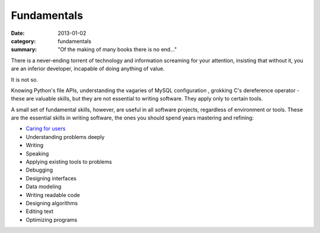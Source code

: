 Fundamentals
============

:date: 2013-01-02
:category: fundamentals
:summary: "Of the making of many books there is no end..."

There is a never-ending torrent of technology and information screaming for
your attention, insisting that without it, you are an inferior developer,
incapable of doing anything of value.

It is not so.

Knowing Python's file APIs, understanding the vagaries of MySQL configuration ,
grokking C's dereference operator - these are valuable skills, but they are not
essential to writing software. They apply only to certain tools.

A small set of fundamental skills, however, are useful in all software projects,
regardless of environment or tools. These are the essential skills in writing
software, the ones you should spend years mastering and refining:

* `Caring for users`_
* Understanding problems deeply
* Writing
* Speaking
* Applying existing tools to problems
* Debugging
* Designing interfaces
* Data modeling
* Writing readable code
* Designing algorithms
* Editing text
* Optimizing programs

.. _Caring for users: /caring-for-users.html
